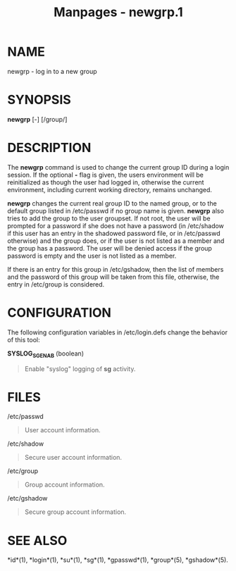 #+TITLE: Manpages - newgrp.1
* NAME
newgrp - log in to a new group

* SYNOPSIS
*newgrp* [-] [/group/]

* DESCRIPTION
The *newgrp* command is used to change the current group ID during a
login session. If the optional *-* flag is given, the users environment
will be reinitialized as though the user had logged in, otherwise the
current environment, including current working directory, remains
unchanged.

*newgrp* changes the current real group ID to the named group, or to the
default group listed in /etc/passwd if no group name is given. *newgrp*
also tries to add the group to the user groupset. If not root, the user
will be prompted for a password if she does not have a password (in
/etc/shadow if this user has an entry in the shadowed password file, or
in /etc/passwd otherwise) and the group does, or if the user is not
listed as a member and the group has a password. The user will be denied
access if the group password is empty and the user is not listed as a
member.

If there is an entry for this group in /etc/gshadow, then the list of
members and the password of this group will be taken from this file,
otherwise, the entry in /etc/group is considered.

* CONFIGURATION
The following configuration variables in /etc/login.defs change the
behavior of this tool:

*SYSLOG_SG_ENAB* (boolean)

#+begin_quote
Enable "syslog" logging of *sg* activity.

#+end_quote

* FILES
/etc/passwd

#+begin_quote
User account information.

#+end_quote

/etc/shadow

#+begin_quote
Secure user account information.

#+end_quote

/etc/group

#+begin_quote
Group account information.

#+end_quote

/etc/gshadow

#+begin_quote
Secure group account information.

#+end_quote

* SEE ALSO
*id*(1), *login*(1), *su*(1), *sg*(1), *gpasswd*(1), *group*(5),
*gshadow*(5).
